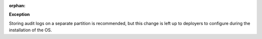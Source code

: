 :orphan:

**Exception**

Storing audit logs on a separate partition is recommended, but this change
is left up to deployers to configure during the installation of the OS.
